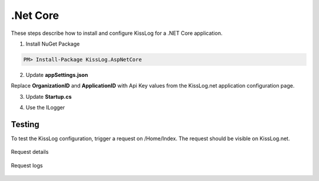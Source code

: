 .Net Core
====================

These steps describe how to install and configure KissLog for a .NET Core application.

1. Install NuGet Package

.. code-block:: none

    PM> Install-Package KissLog.AspNetCore
   

2. Update **appSettings.json**

Replace **OrganizationID** and **ApplicationID** with Api Key values from the KissLog.net application configuration page.

.. code-block:: javascript
    :caption: appsettings.json

    {
        "KissLog.OrganizationId": "OrganizationID",
        "KissLog.ApplicationId": "ApplicationID"
    }

3. Update **Startup.cs**

.. code-block:: c#
    :linenos:
    :emphasize-lines: 18-22,41-46

    using KissLog.Apis.v1.Listeners;
    using KissLog.AspNetCore;
    using KissLog.Listeners;
        
    namespace KissLog.Samples.AspNetCore
    {
        public class Startup
        {
            public Startup(IConfiguration configuration)
            {
                Configuration = configuration;
            }

            public IConfiguration Configuration { get; }

            public void ConfigureServices(IServiceCollection services)
            {
                services.AddSingleton<IHttpContextAccessor, HttpContextAccessor>();
                services.AddScoped<ILogger>((context) =>
                {
                    return Logger.Factory.Get();
                });

                services.AddSession();

                services.AddMvc();
            }

            public void Configure(IApplicationBuilder app, IHostingEnvironment env)
            {
                if (env.IsDevelopment())
                {
                    app.UseDeveloperExceptionPage();
                }

                app.UseStaticFiles();

                app.UseSession();

                // make sure it is added after app.UseStaticFiles() and app.UseSession(), and before app.UseMvc()
                app.UseKissLogMiddleware(options => {
                    options.Listeners.Add(new KissLogApiListener(new KissLog.Apis.v1.Auth.Application(
                        Configuration["KissLog.OrganizationId"],
                        Configuration["KissLog.ApplicationId"])
                    ));
                });

                app.UseMvc(routes =>
                {
                    routes.MapRoute(
                        name: "default",
                        template: "{controller=Home}/{action=Index}/{id?}");
                });
            }
        }
    }

4. Use the ILogger

.. code-block:: c#
    :linenos:
    :emphasize-lines: 7,10,15

    using KissLog;

    namespace KissLog.Samples.AspNetCore.Controllers
    {
        public class HomeController : Controller
        {
            private readonly ILogger _logger;
            public HomeController(ILogger logger)
            {
                _logger = logger;
            }

            public IActionResult Index()
            {
                _logger.Debug("Hello world from AspNetCore!");

                return View();
            }
        }
    }

Testing
-------------------------------------------

To test the KissLog configuration, trigger a request on /Home/Index. The request should be visible on KissLog.net.

.. figure:: images/aspNetCore-request-details.png
   :alt: Request details
   :align: center

   Request details

.. figure:: images/aspNetCore-request-logs.png
   :alt: Request logs
   :align: center

   Request logs
